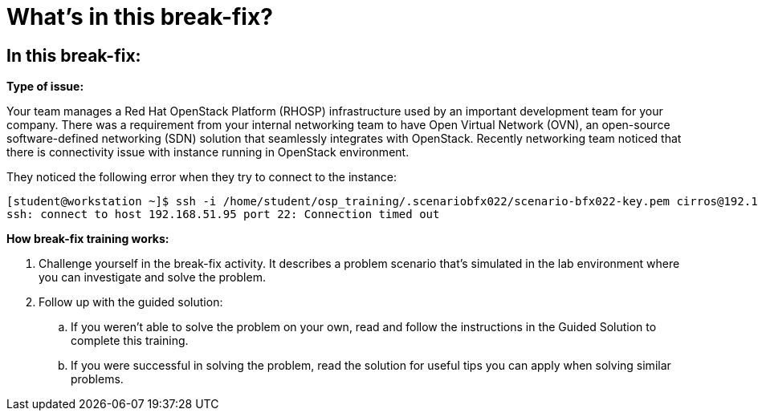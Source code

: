 = What’s in this break-fix?

== In this break-fix:

**Type of issue:**

Your team manages a Red Hat OpenStack Platform (RHOSP) infrastructure used by an important development team for your company. There was a requirement from your internal networking team to have Open Virtual Network (OVN), an open-source software-defined networking (SDN) solution that seamlessly integrates with OpenStack. Recently networking team noticed that there is connectivity issue with instance running in OpenStack environment.

They noticed the following error when they try to connect to the instance:

----
[student@workstation ~]$ ssh -i /home/student/osp_training/.scenariobfx022/scenario-bfx022-key.pem cirros@192.168.51.95
ssh: connect to host 192.168.51.95 port 22: Connection timed out
----

**How break-fix training works:**

. Challenge yourself in the break-fix activity. It describes a problem scenario that's simulated in the lab environment where you can investigate and solve the problem.
. Follow up with the guided solution:
.. If you weren't able to solve the problem on your own, read and follow the instructions in the Guided Solution to complete this training.
.. If you were successful in solving the problem, read the solution for useful tips you can apply when solving similar problems.